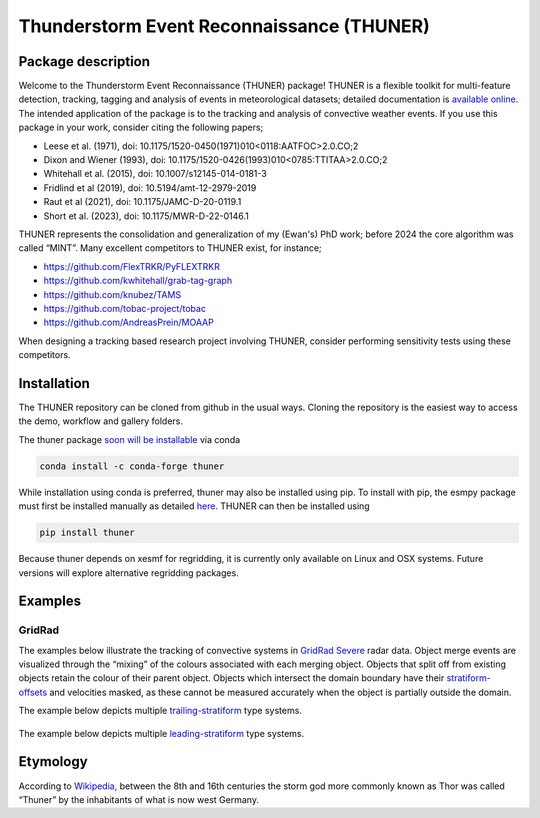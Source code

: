Thunderstorm Event Reconnaissance (THUNER)
==========================================

Package description
-------------------

Welcome to the Thunderstorm Event Reconnaissance (THUNER) package!
THUNER is a flexible toolkit for multi-feature detection, tracking,
tagging and analysis of events in meteorological datasets; detailed 
documentation is `available online <https://thuner.readthedocs.io/en/latest/>`__. 
The intended application of the package is to the tracking and analysis 
of convective weather events. If you use this package in your work, consider citing
the following papers;

- Leese et al. (1971), doi: 10.1175/1520-0450(1971)010<0118:AATFOC>2.0.CO;2
- Dixon and Wiener (1993), doi: 10.1175/1520-0426(1993)010<0785:TTITAA>2.0.CO;2
- Whitehall et al. (2015), doi: 10.1007/s12145-014-0181-3
- Fridlind et al (2019), doi: 10.5194/amt-12-2979-2019
- Raut et al (2021), doi: 10.1175/JAMC-D-20-0119.1
- Short et al. (2023), doi: 10.1175/MWR-D-22-0146.1

THUNER represents the consolidation and generalization of my (Ewan's)
PhD work; before 2024 the core algorithm was called “MINT”. Many
excellent competitors to THUNER exist, for instance;

- https://github.com/FlexTRKR/PyFLEXTRKR
- https://github.com/kwhitehall/grab-tag-graph
- https://github.com/knubez/TAMS
- https://github.com/tobac-project/tobac
- https://github.com/AndreasPrein/MOAAP

When designing a tracking based research project involving THUNER,
consider performing sensitivity tests using these competitors.

Installation
------------

The THUNER repository can be cloned from github in the usual ways.
Cloning the repository is the easiest way to access the demo, workflow
and gallery folders.

The thuner package `soon will be
installable <https://github.com/conda-forge/staged-recipes/pull/28762>`__
via conda

.. code:: sh

   conda install -c conda-forge thuner

While installation using conda is preferred, thuner may also be
installed using pip. To install with pip, the esmpy package must first
be installed manually as detailed
`here <https://xesmf.readthedocs.io/en/latest/installation.html#notes-about-esmpy>`__.
THUNER can then be installed using

.. code:: sh

   pip install thuner

Because thuner depends on xesmf for regridding, it is currently only
available on Linux and OSX systems. Future versions will explore
alternative regridding packages.

Examples
--------

GridRad
~~~~~~~

The examples below illustrate the tracking of convective systems in
`GridRad Severe <https://gridrad.org/>`__ radar data. Object merge
events are visualized through the “mixing” of the colours associated
with each merging object. Objects that split off from existing objects
retain the colour of their parent object. Objects which intersect the
domain boundary have their
`stratiform-offsets <https://doi.org/10.1175/MWR-D-22-0146.1>`__ and
velocities masked, as these cannot be measured accurately when the
object is partially outside the domain.

The example below depicts multiple
`trailing-stratiform <https://doi.org/10.1175/1520-0493(2001)129%3C3413:OMOMMC%3E2.0.CO;2>`__
type systems.

.. figure:: ./gallery/mcs_gridrad_20100804.gif
   :alt: GridRad Demo


The example below depicts multiple
`leading-stratiform <https://doi.org/10.1175/1520-0493(2001)129%3C3413:OMOMMC%3E2.0.CO;2>`__
type systems.

.. figure:: ./gallery/mcs_gridrad_20100120.gif
   :alt: GridRad Demo


Etymology
---------

According to `Wikipedia <https://en.wikipedia.org/wiki/Thor>`__, between
the 8th and 16th centuries the storm god more commonly known as Thor was
called “Thuner” by the inhabitants of what is now west Germany.
